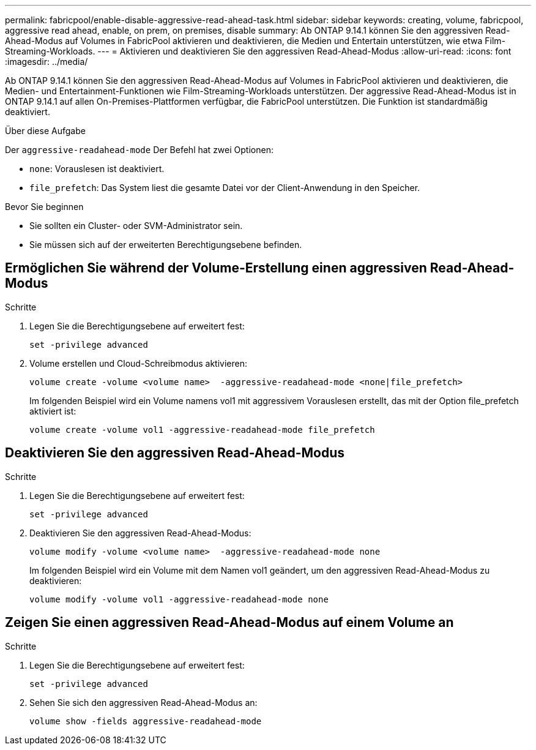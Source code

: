 ---
permalink: fabricpool/enable-disable-aggressive-read-ahead-task.html 
sidebar: sidebar 
keywords: creating, volume, fabricpool, aggressive read ahead, enable, on prem, on premises, disable 
summary: Ab ONTAP 9.14.1 können Sie den aggressiven Read-Ahead-Modus auf Volumes in FabricPool aktivieren und deaktivieren, die Medien und Entertain unterstützen, wie etwa Film-Streaming-Workloads. 
---
= Aktivieren und deaktivieren Sie den aggressiven Read-Ahead-Modus
:allow-uri-read: 
:icons: font
:imagesdir: ../media/


[role="lead"]
Ab ONTAP 9.14.1 können Sie den aggressiven Read-Ahead-Modus auf Volumes in FabricPool aktivieren und deaktivieren, die Medien- und Entertainment-Funktionen wie Film-Streaming-Workloads unterstützen. Der aggressive Read-Ahead-Modus ist in ONTAP 9.14.1 auf allen On-Premises-Plattformen verfügbar, die FabricPool unterstützen. Die Funktion ist standardmäßig deaktiviert.

.Über diese Aufgabe
Der `aggressive-readahead-mode` Der Befehl hat zwei Optionen:

* `none`: Vorauslesen ist deaktiviert.
* `file_prefetch`: Das System liest die gesamte Datei vor der Client-Anwendung in den Speicher.


.Bevor Sie beginnen
* Sie sollten ein Cluster- oder SVM-Administrator sein.
* Sie müssen sich auf der erweiterten Berechtigungsebene befinden.




== Ermöglichen Sie während der Volume-Erstellung einen aggressiven Read-Ahead-Modus

.Schritte
. Legen Sie die Berechtigungsebene auf erweitert fest:
+
[source, cli]
----
set -privilege advanced
----
. Volume erstellen und Cloud-Schreibmodus aktivieren:
+
[source, cli]
----
volume create -volume <volume name>  -aggressive-readahead-mode <none|file_prefetch>
----
+
Im folgenden Beispiel wird ein Volume namens vol1 mit aggressivem Vorauslesen erstellt, das mit der Option file_prefetch aktiviert ist:

+
[listing]
----
volume create -volume vol1 -aggressive-readahead-mode file_prefetch
----




== Deaktivieren Sie den aggressiven Read-Ahead-Modus

.Schritte
. Legen Sie die Berechtigungsebene auf erweitert fest:
+
[source, cli]
----
set -privilege advanced
----
. Deaktivieren Sie den aggressiven Read-Ahead-Modus:
+
[source, cli]
----
volume modify -volume <volume name>  -aggressive-readahead-mode none
----
+
Im folgenden Beispiel wird ein Volume mit dem Namen vol1 geändert, um den aggressiven Read-Ahead-Modus zu deaktivieren:

+
[listing]
----
volume modify -volume vol1 -aggressive-readahead-mode none
----




== Zeigen Sie einen aggressiven Read-Ahead-Modus auf einem Volume an

.Schritte
. Legen Sie die Berechtigungsebene auf erweitert fest:
+
[source, cli]
----
set -privilege advanced
----
. Sehen Sie sich den aggressiven Read-Ahead-Modus an:
+
[source, cli]
----
volume show -fields aggressive-readahead-mode
----

